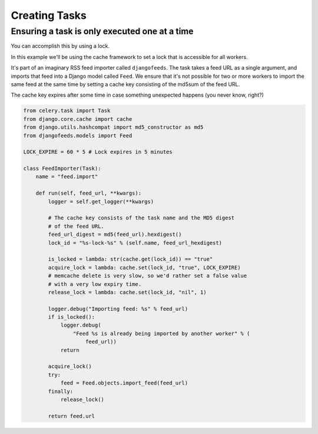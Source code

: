 ================
 Creating Tasks
================


Ensuring a task is only executed one at a time
----------------------------------------------

You can accomplish this by using a lock.

In this example we'll be using the cache framework to set a lock that is
accessible for all workers.

It's part of an imaginary RSS feed importer called ``djangofeeds``.
The task takes a feed URL as a single argument, and imports that feed into
a Django model called ``Feed``. We ensure that it's not possible for two or
more workers to import the same feed at the same time by setting a cache key
consisting of the md5sum of the feed URL.

The cache key expires after some time in case something unexpected happens
(you never know, right?)

.. code-block:: python

    from celery.task import Task
    from django.core.cache import cache
    from django.utils.hashcompat import md5_constructor as md5
    from djangofeeds.models import Feed

    LOCK_EXPIRE = 60 * 5 # Lock expires in 5 minutes

    class FeedImporter(Task):
        name = "feed.import"

        def run(self, feed_url, **kwargs):
            logger = self.get_logger(**kwargs)

            # The cache key consists of the task name and the MD5 digest
            # of the feed URL.
            feed_url_digest = md5(feed_url).hexdigest()
            lock_id = "%s-lock-%s" % (self.name, feed_url_hexdigest)

            is_locked = lambda: str(cache.get(lock_id)) == "true"
            acquire_lock = lambda: cache.set(lock_id, "true", LOCK_EXPIRE)
            # memcache delete is very slow, so we'd rather set a false value
            # with a very low expiry time.
            release_lock = lambda: cache.set(lock_id, "nil", 1)

            logger.debug("Importing feed: %s" % feed_url)
            if is_locked():
                logger.debug(
                    "Feed %s is already being imported by another worker" % (
                        feed_url))
                return

            acquire_lock()
            try:
                feed = Feed.objects.import_feed(feed_url)
            finally:
                release_lock()

            return feed.url

